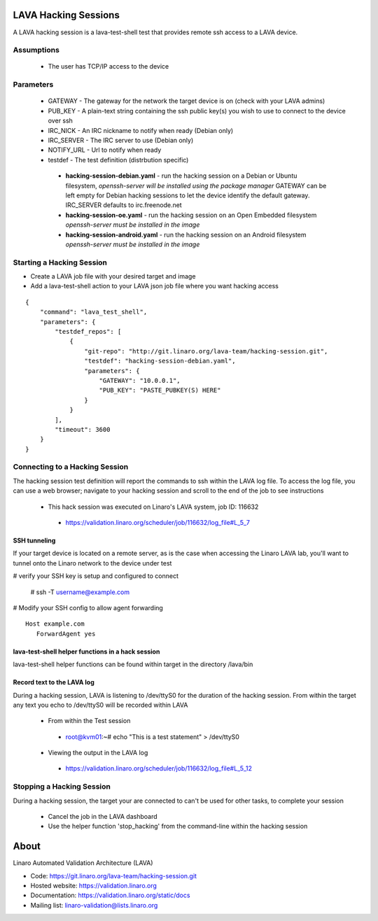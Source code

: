 LAVA Hacking Sessions
*********************
A LAVA hacking session is a lava-test-shell test that provides remote ssh access to a LAVA device.

Assumptions
===========
 * The user has TCP/IP access to the device

Parameters
==========
 * GATEWAY - The gateway for the network the target device is on 
   (check with your LAVA admins)
 * PUB_KEY - A plain-text string containing the ssh public key(s) you wish to use to connect to the device over ssh
 * IRC_NICK - An IRC nickname to notify when ready (Debian only)
 * IRC_SERVER - The IRC server to use (Debian only)
 * NOTIFY_URL - Url to notify when ready
 * testdef - The test definition (distrbution specific)

  * **hacking-session-debian.yaml** - run the hacking session on a Debian
    or Ubuntu filesystem, *openssh-server will be installed using the
    package manager*
    GATEWAY can be left empty for Debian hacking sessions to let the
    device identify the default gateway.
    IRC_SERVER defaults to irc.freenode.net
  * **hacking-session-oe.yaml** - run the hacking session on an Open
    Embedded filesystem *openssh-server must be installed in the image*
  * **hacking-session-android.yaml** - run the hacking session on an
    Android filesystem *openssh-server must be installed in the image*

Starting a Hacking Session
==========================
* Create a LAVA job file with your desired target and image
* Add a lava-test-shell action to your LAVA json job file where you want hacking access

::

    {
        "command": "lava_test_shell",
        "parameters": {
            "testdef_repos": [
                {
                    "git-repo": "http://git.linaro.org/lava-team/hacking-session.git",
                    "testdef": "hacking-session-debian.yaml",
                    "parameters": {
                        "GATEWAY": "10.0.0.1",
                        "PUB_KEY": "PASTE_PUBKEY(S) HERE"
                    }
                }
            ],
            "timeout": 3600
        }
    }

Connecting to a Hacking Session
===============================
The hacking session test definition will report the commands to ssh within the
LAVA log file.  To access the log file, you can use a web browser; navigate to
your hacking session and scroll to the end of the job to see instructions

 * This hack session was executed on Linaro's LAVA system, job ID: 116632

  * https://validation.linaro.org/scheduler/job/116632/log_file#L_5_7

SSH tunneling
-------------
If your target device is located on a remote server, as is the case when
accessing the Linaro LAVA lab, you'll want to tunnel onto the Linaro network
to the device under test

# verify your SSH key is setup and configured to connect

 # ssh -T username@example.com

# Modify your SSH config to allow agent forwarding

::

    Host example.com
       ForwardAgent yes

lava-test-shell helper functions in a hack session
--------------------------------------------------
lava-test-shell helper functions can be found within target in the directory /lava/bin

Record text to the LAVA log
---------------------------
During a hacking session, LAVA is listening to /dev/ttyS0 for the duration of
the hacking session.  From within the target any text you echo to /dev/ttyS0
will be recorded within LAVA

 * From within the Test session

  * root@kvm01:~# echo "This is a test statement" > /dev/ttyS0

 * Viewing the output in the LAVA log

  * https://validation.linaro.org/scheduler/job/116632/log_file#L_5_12

Stopping a Hacking Session
==========================
During a hacking session, the target your are connected to can't be used for
other tasks, to complete your session

 * Cancel the job in the LAVA dashboard

 * Use the helper function 'stop_hacking' from the command-line within the hacking session

About
*****
Linaro Automated Validation Architecture (LAVA)

* Code: https://git.linaro.org/lava-team/hacking-session.git
* Hosted website: https://validation.linaro.org
* Documentation: https://validation.linaro.org/static/docs
* Mailing list: linaro-validation@lists.linaro.org

